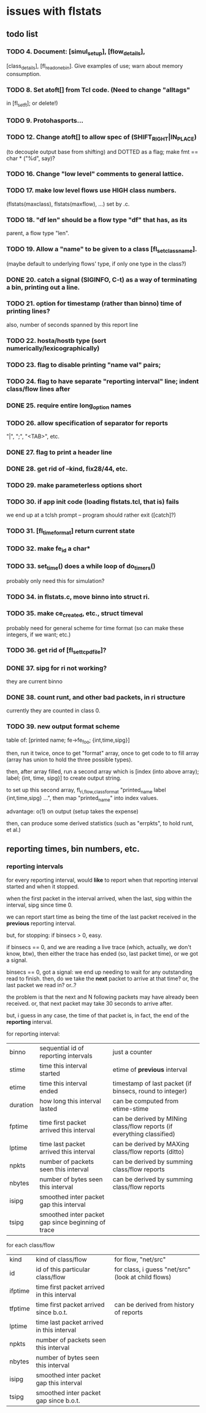 * issues with flstats

** todo list

*** TODO 4.	Document: [simul_setup], [flow_details],
    [class_details], [fl_read_one_bin].  Give examples of use; warn
    about memory consumption.
*** TODO 8. Set atoft[] from Tcl code.  (Need to change "alltags"
	in [fl_setft]; or delete!)
*** TODO 9. Protohasports...
*** TODO 12. Change atoft[] to allow spec of (SHIFT_RIGHT|IN_PLACE)
		(to decouple output base from shifting) and DOTTED as
		a flag; make fmt == char * ("%d", say)?
*** TODO 16. Change "low level" comments to general lattice.
*** TODO 17. make low level flows use HIGH class numbers.
	(flstats(maxclass), flstats(maxflow), ...) set by .c.
*** TODO 18. "df len" should be a flow type "df" that has, as its
    parent, a flow type "len".
*** TODO 19. Allow a "name" to be given to a class [fl_set_class_name].
    (maybe default to underlying flows' type, if only one type in the
    class?)
*** DONE 20. catch a signal (SIGINFO, C-t) as a way of terminating a bin, printing out a line.
*** TODO 21. option for timestamp (rather than binno) time of printing lines?  
    also, number of seconds spanned by this report line
*** TODO 22. hosta/hostb type (sort numerically/lexicographically)
*** TODO 23. flag to disable printing "name val" pairs; 
*** TODO 24. flag to have separate "reporting interval" line; indent class/flow lines after
*** DONE 25. require *entire* long_option names
*** TODO 26. allow specification of separator for reports
    "|", ";", "<TAB>", etc.
*** DONE 27. flag to print a header line
*** DONE 28. get rid of --kind, fix28/44, etc.
*** TODO 29. make parameterless options *short*
*** TODO 30. if app init code (loading flstats.tcl, that is) fails
    we end up at a tclsh prompt -- program should rather exit
    ([catch]?)
*** TODO 31. [fl_time_format] return current state

*** TODO 32. make fe_id a char*
*** TODO 33. set_time() does a while loop of do_timers()
    probably only need this for simulation?
*** TODO 34. in flstats.c, move binno into struct ri.
*** TODO 35. make ce_created, etc., struct timeval
    probably need for general scheme for time format (so can make
    these integers, if we want; etc.)
*** TODO 36. get rid of [fl_set_tcpd_file]?
*** DONE 37. sipg for ri not working?
    they are current binno
*** DONE 38. count runt, and other bad packets, in ri structure
    currently they are counted in class 0.
*** TODO 39. new output format scheme
table of: [printed name; fe->fe_foo; {int,time,sipg}]

then, run it twice, once to get "format" array, once to get code to to
fill array (array has union to hold the three possible types).

then, after array filled, run a second array which is [index (into
above array); label; {int, time, sipg}] to create output string.

to set up this second array, fl_{ri,flow,class}_format "printed_name
label {int,time,sipg} ...", then map "printed_name" into index values.

advantage: o(1) on output (setup takes the expense)

then, can produce some derived statistics (such as "errpkts", to hold
runt, et al.)


** reporting times, bin numbers, etc.

*** reporting intervals

for every reporting interval, would *like* to report when that
reporting interval started and when it stopped.

when the first packet in the interval arrived, when the last, sipg
within the interval, sipg since time 0.

we can report start time as being the time of the last packet received
in the *previous* reporting interval.

but, for stopping: if binsecs > 0, easy.

if binsecs == 0, and we are reading a live trace (which, actually, we
don't know, btw), then either the trace has ended (so, last packet
time), or we got a signal.

binsecs == 0, got a signal: we end up needing to wait for any
outstanding read to finish.  then, do we take the *next* packet to
arrive at that time?  or, the last packet we read in?  or..?

the problem is that the next and N following packets may have already
been received.  or, that next packet may take 30 seconds to arrive
after.

but, i guess in any case, the time of that packet is, in fact, the end
of the *reporting* interval.

for reporting interval:

| binno    | sequential id of reporting intervals               | just a counter                                                         |
| stime    | time this interval started                         | etime of *previous* interval                                           |
| etime    | time this interval ended                           | timestamp of last packet (if binsecs, round to integer)                |
| duration | how long this interval lasted                      | can be computed from etime-stime                                       |
| fptime   | time first packet arrived this interval            | can be derived by MINing class/flow reports (if everything classified) |
| lptime   | time last packet arrived this interval             | can be derived by MAXing class/flow reports (ditto)                    |
| npkts    | number of packets seen this interval               | can be derived by summing class/flow reports                           |
| nbytes   | number of bytes seen this interval                 | can be derived by summing class/flow reports                           |
| isipg    | smoothed inter packet gap this interval            |                                                                        |
| tsipg    | smoothed inter packet gap since beginning of trace |                                                                        |

for each class/flow

| kind    | kind of class/flow                         | for flow, "net/src"                                |
| id      | id of this particular class/flow           | for class, i guess "net/src" (look at child flows) |
| ifptime | time first packet arrived in this interval |                                                    |
| tfptime | time first packet arrived since b.o.t.     | can be derived from history of reports        |
| lptime  | time last packet arrived in this interval  |                                                    |
| npkts   | number of packets seen this interval       |                                                    |
| nbytes  | number of bytes seen this interval         |                                                    |
| isipg   | smoothed inter packet gap this interval    |                                                    |
| tsipg   | smoothed inter packet gap since b.o.t.     |                                                    |


